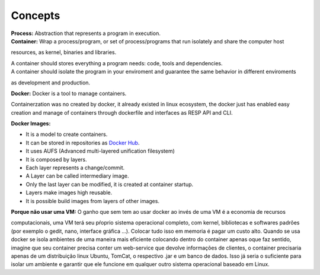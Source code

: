 Concepts
=========

| **Process:** Abstraction that represents a program in execution.
| **Container:** Wrap a process/program, or set of process/programs that run isolately and share the computer host 
resources, as kernel, binaries and libraries.

| A container should stores everything a program needs: code, tools and dependencies.
| A container should isolate the program in your enviroment and guarantee the same behavior in different enviroments
as development and production.

| **Docker:** Docker is a tool to manage containers. 
Containerzation was no created by docker, it already existed in linux ecosystem, the docker just has enabled easy creation and manage of containers through dockerfile and interfaces as RESP API and CLI.


| **Docker Images:** 
- It is a model to create containers.
- It can be stored in repositories as `Docker Hub <https://hub.docker.com/>`_.
- It uses AUFS (Advanced multi-layered unification filesystem)
- It is composed by layers.
- Each layer represents a change/commit.
- A Layer can be called intermediary image.
- Only the last layer can be modified, it is created at container startup.
- Layers make images high reusable.
- It is possible build images from layers of other images.

| **Porque não usar uma VM:** O ganho que sem tem ao usar docker ao invés de uma VM é a economia de recursos
computacionais, uma VM terá seu pŕoprio sistema operacional completo, com kernel, bibliotecas e softwares padrões (por exemplo o gedit, nano, interface gráfica ...).
Colocar tudo isso em memoria é pagar um custo alto. Quando se usa docker se isola ambientes de uma maneira mais eficiente colocando
dentro do container apenas oque faz sentido, imagine que seu container precisa conter um web-service que devolve informações de clientes, o container 
precisaria apenas de um distribuição linux Ubuntu, TomCat, o respectivo .jar e um banco de dados. Isso já seria o suficiente para isolar um ambiente e garantir que ele funcione em qualquer outro sistema operacional baseado em Linux.

